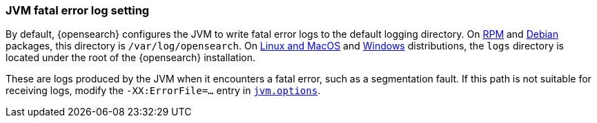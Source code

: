 [[error-file-path]]
[discrete]
=== JVM fatal error log setting

By default, {opensearch} configures the JVM to write fatal error logs
to the default logging directory. On <<rpm,RPM>> and <<deb,Debian>> packages,
this directory is `/var/log/opensearch`. On <<targz,Linux and MacOS>> and <<zip-windows,Windows>> distributions, the `logs`
directory is located under the root of the {opensearch} installation.

These are logs produced by the JVM when it encounters a fatal error, such as a
segmentation fault. If this path is not suitable for receiving logs,
modify the `-XX:ErrorFile=...` entry in <<jvm-options,`jvm.options`>>.
